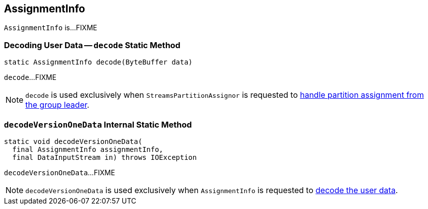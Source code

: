 == [[AssignmentInfo]] AssignmentInfo

`AssignmentInfo` is...FIXME

=== [[decode]] Decoding User Data -- `decode` Static Method

[source, java]
----
static AssignmentInfo decode(ByteBuffer data)
----

`decode`...FIXME

NOTE: `decode` is used exclusively when `StreamsPartitionAssignor` is requested to <<kafka-streams-StreamsPartitionAssignor.adoc#onAssignment, handle partition assignment from the group leader>>.

=== [[decodeVersionOneData]] `decodeVersionOneData` Internal Static Method

[source, java]
----
static void decodeVersionOneData(
  final AssignmentInfo assignmentInfo,
  final DataInputStream in) throws IOException
----

`decodeVersionOneData`...FIXME

NOTE: `decodeVersionOneData` is used exclusively when `AssignmentInfo` is requested to <<decode, decode the user data>>.
